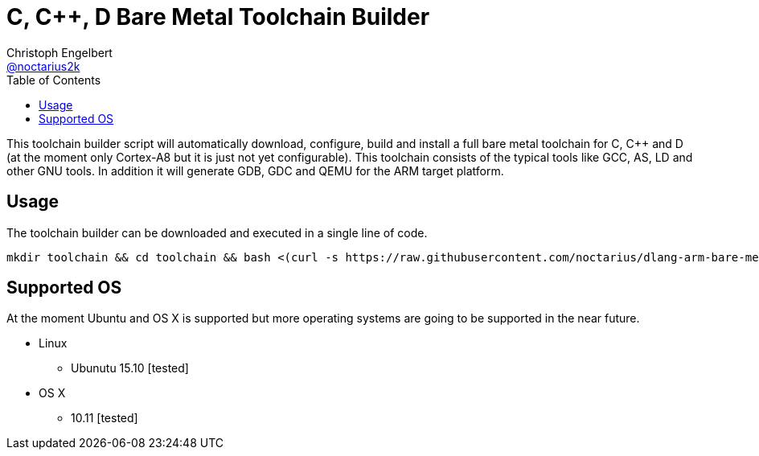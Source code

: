 = C, C++, D Bare Metal Toolchain Builder
Christoph Engelbert <https://github.com/noctarius[@noctarius2k]>
// Settings:
:compat-mode!:
:idseparator: -
// Aliases:
:project-name: dlang-arm-bare-metal README
:project-handle: dlang-arm-bare-metal-readme
:toc:

This toolchain builder script will automatically download, configure, build and install a full bare metal toolchain for C, C++ and D
(at the moment only Cortex-A8 but it is just not yet configurable). This toolchain consists of the typical tools like GCC, AS, LD and
other GNU tools. In addition it will generate GDB, GDC and QEMU for the ARM target platform.

== Usage

The toolchain builder can be downloaded and executed in a single line of code.

```
mkdir toolchain && cd toolchain && bash <(curl -s https://raw.githubusercontent.com/noctarius/dlang-arm-bare-metal/master/toolchain-build.sh)
```

== Supported OS

At the moment Ubuntu and OS X is supported but more operating systems are going to be supported in the near future.

  * Linux
  ** Ubunutu 15.10 [tested]
  * OS X
  ** 10.11 [tested]
